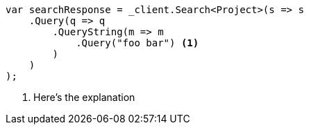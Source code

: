 [source,csharp]
----
var searchResponse = _client.Search<Project>(s => s
    .Query(q => q
        .QueryString(m => m
            .Query("foo bar") <1>
        )
    )
);
----
<1> Here’s the explanation
